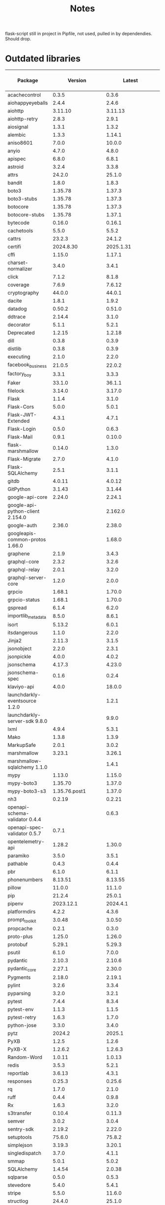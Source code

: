 #+title: Notes
#+description: Notes regarding the Flask 3 upgrade project

flask-script still in project in Pipfile, not used, pulled in by dependendies.
Should drop.

* Outdated libraries
| Package                          |           Version |            Latest | Minimum Flask Version |
|----------------------------------+-------------------+-------------------+-----------------------|
| acachecontrol                    |             0.3.5 |             0.3.6 |                       |
| aiohappyeyeballs                 |             2.4.4 |             2.4.6 |                       |
| aiohttp                          |           3.11.10 |           3.11.13 |                       |
| aiohttp-retry                    |             2.8.3 |             2.9.1 |                       |
| aiosignal                        |             1.3.1 |             1.3.2 |                       |
| alembic                          |             1.3.3 |            1.14.1 |                       |
| aniso8601                        |             7.0.0 |            10.0.0 |                       |
| anyio                            |             4.7.0 |             4.8.0 |                       |
| apispec                          |             6.8.0 |             6.8.1 |                       |
| astroid                          |             3.2.4 |             3.3.8 |                       |
| attrs                            |            24.2.0 |            25.1.0 |                       |
| bandit                           |             1.8.0 |             1.8.3 |                       |
| boto3                            |           1.35.78 |            1.37.3 |                       |
| boto3-stubs                      |           1.35.78 |            1.37.3 |                       |
| botocore                         |           1.35.78 |            1.37.3 |                       |
| botocore-stubs                   |           1.35.78 |            1.37.1 |                       |
| bytecode                         |            0.16.0 |            0.16.1 |                       |
| cachetools                       |             5.5.0 |             5.5.2 |                       |
| cattrs                           |            23.2.3 |            24.1.2 |                       |
| certifi                          |         2024.8.30 |         2025.1.31 |                       |
| cffi                             |            1.15.0 |            1.17.1 |                       |
| charset-normalizer               |             3.4.0 |             3.4.1 |                       |
| click                            |             7.1.2 |             8.1.8 |                       |
| coverage                         |             7.6.9 |            7.6.12 |                       |
| cryptography                     |            44.0.0 |            44.0.1 |                       |
| dacite                           |             1.8.1 |             1.9.2 |                       |
| datadog                          |            0.50.2 |            0.51.0 |                       |
| ddtrace                          |            2.14.4 |             3.1.0 |                       |
| decorator                        |             5.1.1 |             5.2.1 |                       |
| Deprecated                       |            1.2.15 |            1.2.18 |                       |
| dill                             |             0.3.8 |             0.3.9 |                       |
| distlib                          |             0.3.8 |             0.3.9 |                       |
| executing                        |             2.1.0 |             2.2.0 |                       |
| facebook_business                |            21.0.5 |            22.0.2 |                       |
| factory_boy                      |             3.3.1 |             3.3.3 |                       |
| Faker                            |            33.1.0 |            36.1.1 |                       |
| filelock                         |            3.14.0 |            3.17.0 |                       |
| Flask                            |             1.1.4 |             3.1.0 |                       |
| Flask-Cors                       |             5.0.0 |             5.0.1 |                       |
| Flask-JWT-Extended               |             4.3.1 |             4.7.1 |                       |
| Flask-Login                      |             0.5.0 |             0.6.3 |                       |
| Flask-Mail                       |             0.9.1 |            0.10.0 |                       |
| flask-marshmallow                |            0.14.0 |             1.3.0 |                       |
| Flask-Migrate                    |             2.7.0 |             4.1.0 |                       |
| Flask-SQLAlchemy                 |             2.5.1 |             3.1.1 |                 2.3.0 |
| gitdb                            |            4.0.11 |            4.0.12 |                       |
| GitPython                        |            3.1.43 |            3.1.44 |                       |
| google-api-core                  |            2.24.0 |            2.24.1 |                       |
| google-api-python-client 2.154.0 |                   |           2.162.0 |                       |
| google-auth                      |            2.36.0 |            2.38.0 |                       |
| googleapis-common-protos 1.66.0  |                   |            1.68.0 |                       |
| graphene                         |             2.1.9 |             3.4.3 |                       |
| graphql-core                     |             2.3.2 |             3.2.6 |                       |
| graphql-relay                    |             2.0.1 |             3.2.0 |                       |
| graphql-server-core              |             1.2.0 |             2.0.0 |                       |
| grpcio                           |            1.68.1 |            1.70.0 |                       |
| grpcio-status                    |            1.68.1 |            1.70.0 |                       |
| gspread                          |             6.1.4 |             6.2.0 |                       |
| importlib_metadata               |             8.5.0 |             8.6.1 |                       |
| isort                            |            5.13.2 |             6.0.1 |                       |
| itsdangerous                     |             1.1.0 |             2.2.0 |                       |
| Jinja2                           |            2.11.3 |             3.1.5 |                       |
| jsonobject                       |             2.2.0 |             2.3.1 |                       |
| jsonpickle                       |             4.0.0 |             4.0.2 |                       |
| jsonschema                       |            4.17.3 |            4.23.0 |                       |
| jsonschema-spec                  |             0.1.6 |             0.2.4 |                       |
| klaviyo-api                      |             4.0.0 |            18.0.0 |                       |
| launchdarkly-eventsource 1.2.0   |                   |             1.2.1 |                       |
| launchdarkly-server-sdk  9.8.0   |                   |             9.9.0 |                       |
| lxml                             |             4.9.4 |             5.3.1 |                       |
| Mako                             |             1.3.8 |             1.3.9 |                       |
| MarkupSafe                       |             2.0.1 |             3.0.2 |                       |
| marshmallow                      |            3.23.1 |            3.26.1 |                       |
| marshmallow-sqlalchemy   1.1.0   |                   |             1.4.1 |                       |
| mypy                             |            1.13.0 |            1.15.0 |                       |
| mypy-boto3                       |           1.35.70 |            1.37.0 |                       |
| mypy-boto3-s3                    |     1.35.76.post1 |            1.37.0 |                       |
| nh3                              |            0.2.19 |            0.2.21 |                       |
| openapi-schema-validator 0.4.4   |                   |             0.6.3 |                       |
| openapi-spec-validator   0.5.7   |             0.7.1 |                   |                       |
| opentelemetry-api                |            1.28.2 |            1.30.0 |                       |
| paramiko                         |             3.5.0 |             3.5.1 |                       |
| pathable                         |             0.4.3 |             0.4.4 |                       |
| pbr                              |             6.1.0 |             6.1.1 |                       |
| phonenumbers                     |           8.13.51 |           8.13.55 |                       |
| pillow                           |            11.0.0 |            11.1.0 |                       |
| pip                              |            21.2.4 |            25.0.1 |                       |
| pipenv                           |         2023.12.1 |          2024.4.1 |                       |
| platformdirs                     |             4.2.2 |             4.3.6 |                       |
| prompt_toolkit                   |            3.0.48 |            3.0.50 |                       |
| propcache                        |             0.2.1 |             0.3.0 |                       |
| proto-plus                       |            1.25.0 |            1.26.0 |                       |
| protobuf                         |            5.29.1 |            5.29.3 |                       |
| psutil                           |             6.1.0 |             7.0.0 |                       |
| pydantic                         |            2.10.3 |            2.10.6 |                       |
| pydantic_core                    |            2.27.1 |            2.30.0 |                       |
| Pygments                         |            2.18.0 |            2.19.1 |                       |
| pylint                           |             3.2.6 |             3.3.4 |                       |
| pyparsing                        |             3.2.0 |             3.2.1 |                       |
| pytest                           |             7.4.4 |             8.3.4 |                       |
| pytest-env                       |             1.1.3 |             1.1.5 |                       |
| pytest-retry                     |             1.6.3 |             1.7.0 |                       |
| python-jose                      |             3.3.0 |             3.4.0 |                       |
| pytz                             |            2024.2 |            2025.1 |                       |
| PyXB                             |             1.2.5 |             1.2.6 |                       |
| PyXB-X                           |           1.2.6.2 |           1.2.6.3 |                       |
| Random-Word                      |            1.0.11 |            1.0.13 |                       |
| redis                            |             3.5.3 |             5.2.1 |                       |
| reportlab                        |            3.6.13 |             4.3.1 |                       |
| responses                        |            0.25.3 |            0.25.6 |                       |
| rq                               |             1.7.0 |             2.1.0 |                       |
| ruff                             |             0.4.4 |             0.9.8 |                       |
| Rx                               |             1.6.3 |             3.2.0 |                       |
| s3transfer                       |            0.10.4 |            0.11.3 |                       |
| semver                           |             3.0.2 |             3.0.4 |                       |
| sentry-sdk                       |            2.19.2 |            2.22.0 |                       |
| setuptools                       |            75.6.0 |            75.8.2 |                       |
| simplejson                       |            3.19.3 |            3.20.1 |                       |
| singledispatch                   |             3.7.0 |             4.1.1 |                       |
| smmap                            |             5.0.1 |             5.0.2 |                       |
| SQLAlchemy                       |            1.4.54 |            2.0.38 |                       |
| sqlparse                         |             0.5.0 |             0.5.3 |                       |
| stevedore                        |             5.4.0 |             5.4.1 |                       |
| stripe                           |             5.5.0 |            11.6.0 |                       |
| structlog                        |            24.4.0 |            25.1.0 |                       |
| talon-one-python-sdk             |             6.1.1 |             7.0.1 |                       |
| tomlkit                          |            0.13.0 |            0.13.2 |                       |
| twilio                           |             9.3.8 |             9.4.6 |                       |
| types-awscrt                     |            0.23.4 |           0.23.10 |                       |
| types-cffi                       |   1.16.0.20240331 |   1.16.0.20241221 |                       |
| types-pytz                       | 2024.2.0.20241003 | 2025.1.0.20250204 |                       |
| types-requests                   |          2.31.0.6 |   2.32.0.20241016 |                       |
| types-s3transfer                 |            0.10.4 |            0.11.3 |                       |
| types-setuptools                 |   75.6.0.20241126 |   75.8.0.20250225 |                       |
| types-simplejson                 |   3.19.0.20240801 |   3.20.0.20250218 |                       |
| tzlocal                          |               5.2 |               5.3 |                       |
| urllib3                          |           1.26.20 |             2.3.0 |                       |
| vcrpy                            |             6.0.2 |             7.0.0 |                       |
| virtualenv                       |           20.26.2 |           20.29.2 |                       |
| Werkzeug                         |             1.0.1 |             3.1.3 |                       |
| wrapt                            |            1.17.0 |            1.17.2 |                       |
| WTForms                          |             2.3.3 |             3.2.1 |                       |


** What needs upgrading
According to GPT 4o, here's what's holding us back:

*** flask-login
Currently held back at "<0.6.0"
Installed: 0.5.0
Current version: 0.7.0

*** markupsafe
Currently held back at "<=2.0.1"
Installed: 2.0.1
Current version: 3.0.2

(May be because of WTForms?)

**** Looks like Jinja2 needs to be upgraded before this can be (or maybe at the same time).

*** wtforms
Currently held back at "<3.*"
Installed: 2.3.3
Current version: 3.2.1

**** WTForms 3.1 has a dependency on MarkupSafe. Not sure which version.

*** graphene
Currently held back at "<3.*"
Installed: 2.1.9
Current version: 3.4.3

** Flask 2.1 upgrade considerations
*** ~jsonfiy~ now throws an error for non-dict objects. Find all uses of ~jsonify~ and ensure they are taking dicts.
- Note: Do Pydantic objects work? Because apparently we are doing that a fair bit with some DoseSpot stuff.

** Pinned packages:
*** alembic
==1.3.3
*** flask
==1.1.4
*** flask-login
<0.6.0
*** flask-mail
==0.9.1
*** flask-migrate
==2.7.0
*** markupsafe
<=2.0.1
*** redis
==3.5.3
*** rq
==1.7.0
*** graphene
<3.*
*** pytest
<8
*** cffi
==1.15.0
*** flask-marshmallow
==0.14.0
*** jsonschema
==4.17.3
*** ruff
==0.4.4
*** stripe
<6
*** ddtrace
==2.14.4
*** klayvio-api
==4.0.0

* Library versions
** alembic
1.3.3 -> 1.14.1
** Flask
1.1.4 -> 3.1.0
** Flask-Assets
2.1.0 (up to date)
** Flask-Bcrypt
1.0.1 (up to date)
** Flask-Compress
1.17 (up to date)
** Flask-Cors
5.0.0 -> 5.0.1
** Flask-JWT-Extended
4.3.1 -> 4.7.1
** Flask-Login
0.5.0 -> 0.7.0
** Flask-Mail
0.9.1 -> 0.10.0
** Flask-Mail-Sendgrid
0.6 (up to date)
** Flask-Migrate
2.7.0 -> 4.1.0
** Flask-RQ
0.2 (up to date)
** Flask-S3
0.3.3 (?)
** Flask-Script
2.0.6 (up to date)
** Flask-SQLAlchemy
2.5.1 -> 3.1.1
** Flask-SSLify
0.1.5 (up to date)
** Flask-WTF
1.2.2 (up to date)
** Werkzeug


* Steps taken so far
** pip install --upgrade Flask
#+BEGIN_QUOTE
ERROR: pip's dependency resolver does not currently take into account all the packages that are installed. This behaviour is the source of the following dependency conflicts.
flask-jwt-extended 4.3.1 requires Flask<3.0,>=1.0, but you have flask 3.1.0 which is incompatible.
#+END_QUOTE
** pip install --upgrade flask-jwt-extended
** pip install --upgrade Flask-SQLAlchemy Flask-Login Flask-WTF
#+BEGIN_QUOTE
ERROR: pip's dependency resolver does not currently take into account all the packages that are installed. This behaviour is the source of the following dependency conflicts.
graphene-sqlalchemy 2.3.0 requires SQLAlchemy<2,>=1.2, but you have sqlalchemy 2.0.38 which is incompatible.
#+END_QUOTE
** pip install --upgrade alembic

* Incompatible libraries
** flask-jwt-extended
#+BEGIN_QUOTE
ERROR: pip's dependency resolver does not currently take into account all the packages that are installed. This behaviour is the source of the following dependency conflicts.
flask-jwt-extended 4.3.1 requires Flask<3.0,>=1.0, but you have flask 3.1.0 which is incompatible.
#+END_QUOTE

It looks like we need at least version 4.5.3, that release mentions support for Flask 3.0

* Mypy errors when upgrading
These errors occur when upgrading the packages. Is mypy getting upgraded as well?

mypy...
app/controllers/api/v3/legacy_base_schemas.py:25: error: Function is missing a return type annotation  [no-untyped-def]
app/controllers/api/v3/base_schemas.py:25: error: Function is missing a return type annotation  [no-untyped-def]
app/models/subscription.py:1157: error: Item "None" of "Optional[Any]" has no attribute "custom_discount"  [union-attr]
app/models/subscription.py:1161: error: Item "None" of "Optional[Any]" has no attribute "activate"  [union-attr]

* Flask changes
** dispatch_request changes
The method ~MethodView.dispatch_request~ has changed. It used to accept ~*args~, but now only accepts ~**kwargs~. We use ~*args~ in a few spots.

Theoretically, passing whatever args as a keyword argument instead should solve these issues. It's also possible that the args were never used in the first place, as apparently, even Flask 1.1 did not use ~*args~, only ~**kwargs~.

* Python version
Flask 3.1 supports 3.9 as its _minimum version_. After this migration is complete, we should strongly consider upgrading our Python installation to the latest version. If we do not, we risk falling behind again in the near future.

* dispatch_request
** PR description
:PROPERTIES:
:DESCRIPTION: Pasting the text here because I will have to copy-paste this _a lot_
:END:
[WISPENG-1259](https://hellowisp.atlassian.net/browse/WISPENG-1259)

## Description
Please see https://hellowisp.atlassian.net/browse/WISPENG-1255 for a description on why this is necessary.

## Added/updated tests?
- [ ] Yes
- [x] No, and this is why: It will take too much time to write tests for each and every one of these. Functionality should be unchanged.
- [ ] I need help with writing tests

## Related Tickets and/or Pull Requests
https://hellowisp.atlassian.net/browse/WISPENG-1255

* Tasks
** [ ] Make a PR for the "token" tests.
I moved/updated tests as part of [[https://github.com/hellowisp/secure.hellowisp.com/pull/5607][WISPENG-1377]], but the tests could be updated independently.

That PR is huge as-is, so moving it might make sense.

Then again, the way expirations were handled has changed, so not all the changes can be made independently. Maybe it's not worth it?
** [ ] Add the new env vars from WISPENG-1377 to the PR
I'm not adding them to the config file now, because that could make rebasing a pain in the ass. But I should do it before merging.
